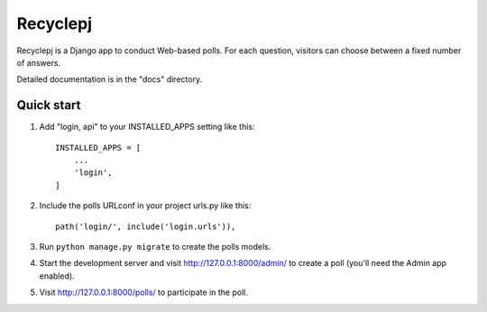 =====
Recyclepj
=====

Recyclepj is a Django app to conduct Web-based polls. For each question,
visitors can choose between a fixed number of answers.

Detailed documentation is in the "docs" directory.

Quick start
-----------

1. Add "login, api" to your INSTALLED_APPS setting like this::

    INSTALLED_APPS = [
        ...
        'login',
    ]

2. Include the polls URLconf in your project urls.py like this::

    path('login/', include('login.urls')),

3. Run ``python manage.py migrate`` to create the polls models.

4. Start the development server and visit http://127.0.0.1:8000/admin/
   to create a poll (you'll need the Admin app enabled).

5. Visit http://127.0.0.1:8000/polls/ to participate in the poll.